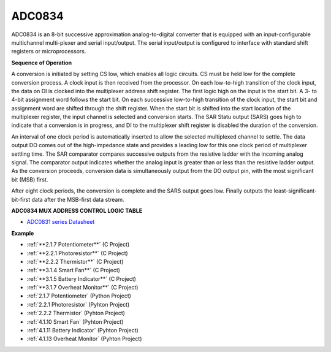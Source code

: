 ADC0834
==============

ADC0834 is an 8-bit successive approximation analog-to-digital converter that is equipped with an input-configurable
multichannel multi-plexer and serial input/output. The serial
input/output is configured to interface with standard shift registers or
microprocessors.

.. image:: img/image309.png


**Sequence of Operation**

A conversion is initiated by setting CS low, which enables all logic
circuits. CS must be held low for the complete conversion process. A
clock input is then received from the processor. On each low-to-high
transition of the clock input, the data on DI is clocked into the
multiplexer address shift register. The first logic high on the input is
the start bit. A 3- to 4-bit assignment word follows the start bit. On
each successive low-to-high transition of the clock input, the start bit
and assignment word are shifted through the shift register. When the
start bit is shifted into the start location of the multiplexer
register, the input channel is selected and conversion starts. The SAR
Statu output (SARS) goes high to indicate that a conversion is in
progress, and DI to the multiplexer shift register is disabled the
duration of the conversion.

An interval of one clock period is automatically inserted to allow the
selected multiplexed channel to settle. The data output DO comes out of
the high-impedance state and provides a leading low for this one clock
period of multiplexer settling time. The SAR comparator compares
successive outputs from the resistive ladder with the incoming analog
signal. The comparator output indicates whether the analog input is
greater than or less than the resistive ladder output. As the conversion
proceeds, conversion data is simultaneously output from the DO output
pin, with the most significant bit (MSB) first.

After eight clock periods, the conversion is complete and the SARS
output goes low. Finally outputs the least-significant-bit-first data
after the MSB-first data stream.

.. image:: img/image175.png


**ADC0834 MUX ADDRESS CONTROL LOGIC TABLE**

.. image:: img/image176.png

* `ADC0831 series Datasheet <https://www.ti.com/lit/ds/symlink/adc0831-n.pdf>`_

**Example**

* :ref:`**2.1.7 Potentiometer**` (C Project)
* :ref:`**2.2.1 Photoresistor**` (C Project)
* :ref:`**2.2.2 Thermistor**` (C Project)
* :ref:`**3.1.4 Smart Fan**` (C Project)
* :ref:`**3.1.5 Battery Indicator**` (C Project)
* :ref:`**3.1.7 Overheat Monitor**` (C Project)
* :ref:`2.1.7 Potentiometer` (Python Project)
* :ref:`2.2.1 Photoresistor` (Pyhton Project)
* :ref:`2.2.2 Thermistor` (Pyhton Project)
* :ref:`4.1.10 Smart Fan` (Pyhton Project)
* :ref:`4.1.11 Battery Indicator` (Pyhton Project)
* :ref:`4.1.13 Overheat Monitor` (Pyhton Project)